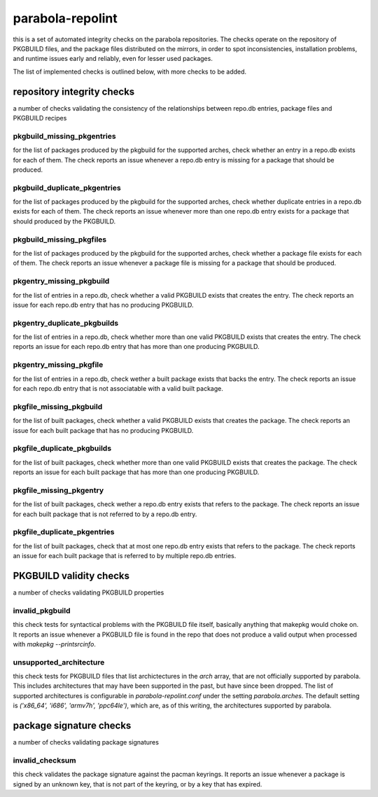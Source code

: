
parabola-repolint
=================

this is a set of automated integrity checks on the parabola repositories. The
checks operate on the repository of PKGBUILD files, and the package files
distributed on the mirrors, in order to spot inconsistencies, installation
problems, and runtime issues early and reliably, even for lesser used packages.

The list of implemented checks is outlined below, with more checks to be added.

repository integrity checks
---------------------------

a number of checks validating the consistency of the relationships between
repo.db entries, package files and PKGBUILD recipes

pkgbuild_missing_pkgentries
~~~~~~~~~~~~~~~~~~~~~~~~~~~

for the list of packages produced by the pkgbuild for the supported arches,
check whether an entry in a repo.db exists for each of them. The check reports
an issue whenever a repo.db entry is missing for a package that should be
produced.

pkgbuild_duplicate_pkgentries
~~~~~~~~~~~~~~~~~~~~~~~~~~~~~

for the list of packages produced by the pkgbuild for the supported arches,
check whether duplicate entries in a repo.db exists for each of them. The check
reports an issue whenever more than one repo.db entry exists for a package that
should produced by the PKGBUILD.

pkgbuild_missing_pkgfiles
~~~~~~~~~~~~~~~~~~~~~~~~~

for the list of packages produced by the pkgbuild for the supported arches,
check whether a package file exists for each of them. The check reports an
issue whenever a package file is missing for a package that should be produced.

pkgentry_missing_pkgbuild
~~~~~~~~~~~~~~~~~~~~~~~~~

for the list of entries in a repo.db, check whether a valid PKGBUILD exists
that creates the entry. The check reports an issue for each repo.db entry that
has no producing PKGBUILD.

pkgentry_duplicate_pkgbuilds
~~~~~~~~~~~~~~~~~~~~~~~~~~~~

for the list of entries in a repo.db, check whether more than one valid
PKGBUILD exists that creates the entry. The check reports an issue for each
repo.db entry that has more than one producing PKGBUILD.

pkgentry_missing_pkgfile
~~~~~~~~~~~~~~~~~~~~~~~~

for the list of entries in a repo.db, check wether a built package exists that
backs the entry. The check reports an issue for each repo.db entry that is not
associatable with a valid built package.

pkgfile_missing_pkgbuild
~~~~~~~~~~~~~~~~~~~~~~~~

for the list of built packages, check whether a valid PKGBUILD exists that
creates the package. The check reports an issue for each built package that has
no producing PKGBUILD.

pkgfile_duplicate_pkgbuilds
~~~~~~~~~~~~~~~~~~~~~~~~~~~

for the list of built packages, check whether more than one valid PKGBUILD
exists that creates the package. The check reports an issue for each built
package that has more than one producing PKGBUILD.

pkgfile_missing_pkgentry
~~~~~~~~~~~~~~~~~~~~~~~~

for the list of built packages, check wether a repo.db entry exists that refers
to the package. The check reports an issue for each built package that is not
referred to by a repo.db entry.

pkgfile_duplicate_pkgentries
~~~~~~~~~~~~~~~~~~~~~~~~~~~~

for the list of built packages, check that at most one repo.db entry exists
that refers to the package. The check reports an issue for each built package
that is referred to by multiple repo.db entries.

PKGBUILD validity checks
------------------------

a number of checks validating PKGBUILD properties

invalid_pkgbuild
~~~~~~~~~~~~~~~~

this check tests for syntactical problems with the PKGBUILD file itself,
basically anything that makepkg would choke on. It reports an issue whenever a
PKGBUILD file is found in the repo that does not produce a valid output when
processed with `makepkg --printsrcinfo`.

unsupported_architecture
~~~~~~~~~~~~~~~~~~~~~~~~

this check tests for PKGBUILD files that list archictectures in the `arch`
array, that are not officially supported by parabola. This includes
architectures that may have been supported in the past, but have since been
dropped. The list of supported architectures is configurable in
`parabola-repolint.conf` under the setting `parabola.arches`. The default
setting is `('x86_64', 'i686', 'armv7h', 'ppc64le')`, which are, as of this
writing, the architectures supported by parabola.

package signature checks
------------------------

a number of checks validating package signatures

invalid_checksum
~~~~~~~~~~~~~~~~

this check validates the package signature against the pacman keyrings. It
reports an issue whenever a package is signed by an unknown key, that is not
part of the keyring, or by a key that has expired.
